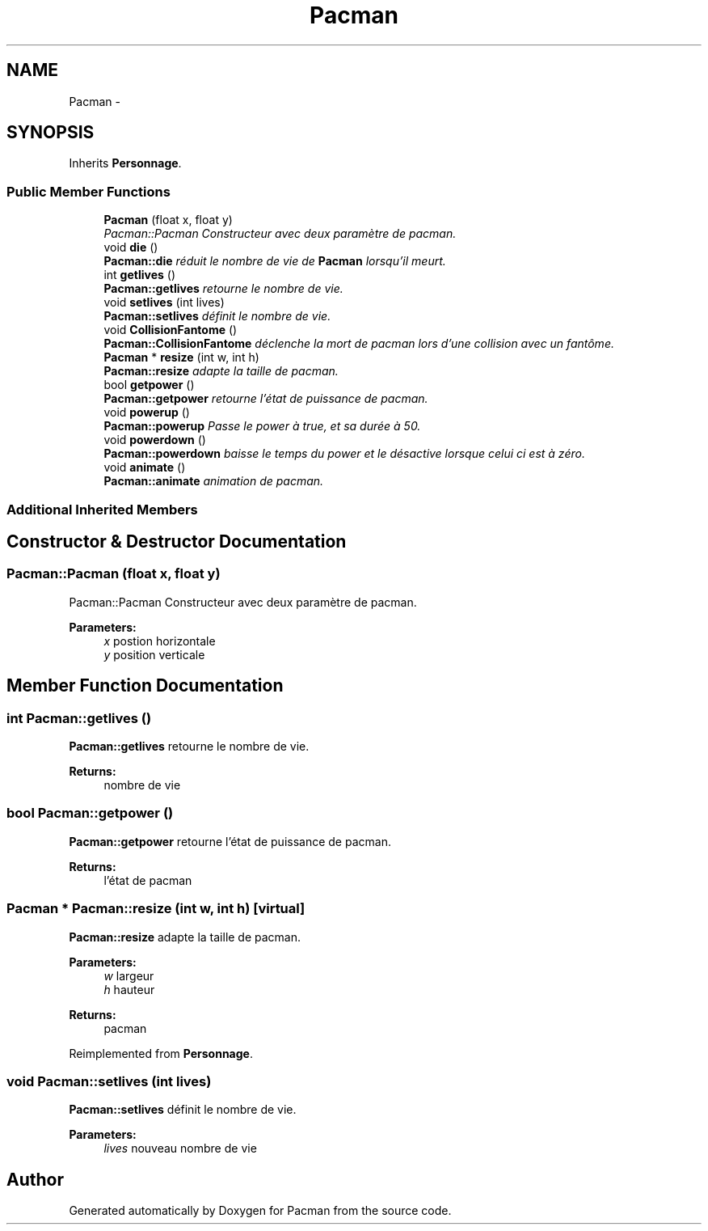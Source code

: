 .TH "Pacman" 3 "Fri Dec 4 2015" "Version 1.0" "Pacman" \" -*- nroff -*-
.ad l
.nh
.SH NAME
Pacman \- 
.SH SYNOPSIS
.br
.PP
.PP
Inherits \fBPersonnage\fP\&.
.SS "Public Member Functions"

.in +1c
.ti -1c
.RI "\fBPacman\fP (float x, float y)"
.br
.RI "\fIPacman::Pacman Constructeur avec deux paramètre de pacman\&. \fP"
.ti -1c
.RI "void \fBdie\fP ()"
.br
.RI "\fI\fBPacman::die\fP réduit le nombre de vie de \fBPacman\fP lorsqu'il meurt\&. \fP"
.ti -1c
.RI "int \fBgetlives\fP ()"
.br
.RI "\fI\fBPacman::getlives\fP retourne le nombre de vie\&. \fP"
.ti -1c
.RI "void \fBsetlives\fP (int lives)"
.br
.RI "\fI\fBPacman::setlives\fP définit le nombre de vie\&. \fP"
.ti -1c
.RI "void \fBCollisionFantome\fP ()"
.br
.RI "\fI\fBPacman::CollisionFantome\fP déclenche la mort de pacman lors d'une collision avec un fantôme\&. \fP"
.ti -1c
.RI "\fBPacman\fP * \fBresize\fP (int w, int h)"
.br
.RI "\fI\fBPacman::resize\fP adapte la taille de pacman\&. \fP"
.ti -1c
.RI "bool \fBgetpower\fP ()"
.br
.RI "\fI\fBPacman::getpower\fP retourne l'état de puissance de pacman\&. \fP"
.ti -1c
.RI "void \fBpowerup\fP ()"
.br
.RI "\fI\fBPacman::powerup\fP Passe le power à true, et sa durée à 50\&. \fP"
.ti -1c
.RI "void \fBpowerdown\fP ()"
.br
.RI "\fI\fBPacman::powerdown\fP baisse le temps du power et le désactive lorsque celui ci est à zéro\&. \fP"
.ti -1c
.RI "void \fBanimate\fP ()"
.br
.RI "\fI\fBPacman::animate\fP animation de pacman\&. \fP"
.in -1c
.SS "Additional Inherited Members"
.SH "Constructor & Destructor Documentation"
.PP 
.SS "Pacman::Pacman (float x, float y)"

.PP
Pacman::Pacman Constructeur avec deux paramètre de pacman\&. 
.PP
\fBParameters:\fP
.RS 4
\fIx\fP postion horizontale 
.br
\fIy\fP position verticale 
.RE
.PP

.SH "Member Function Documentation"
.PP 
.SS "int Pacman::getlives ()"

.PP
\fBPacman::getlives\fP retourne le nombre de vie\&. 
.PP
\fBReturns:\fP
.RS 4
nombre de vie 
.RE
.PP

.SS "bool Pacman::getpower ()"

.PP
\fBPacman::getpower\fP retourne l'état de puissance de pacman\&. 
.PP
\fBReturns:\fP
.RS 4
l'état de pacman 
.RE
.PP

.SS "\fBPacman\fP * Pacman::resize (int w, int h)\fC [virtual]\fP"

.PP
\fBPacman::resize\fP adapte la taille de pacman\&. 
.PP
\fBParameters:\fP
.RS 4
\fIw\fP largeur 
.br
\fIh\fP hauteur 
.RE
.PP
\fBReturns:\fP
.RS 4
pacman 
.RE
.PP

.PP
Reimplemented from \fBPersonnage\fP\&.
.SS "void Pacman::setlives (int lives)"

.PP
\fBPacman::setlives\fP définit le nombre de vie\&. 
.PP
\fBParameters:\fP
.RS 4
\fIlives\fP nouveau nombre de vie 
.RE
.PP


.SH "Author"
.PP 
Generated automatically by Doxygen for Pacman from the source code\&.
